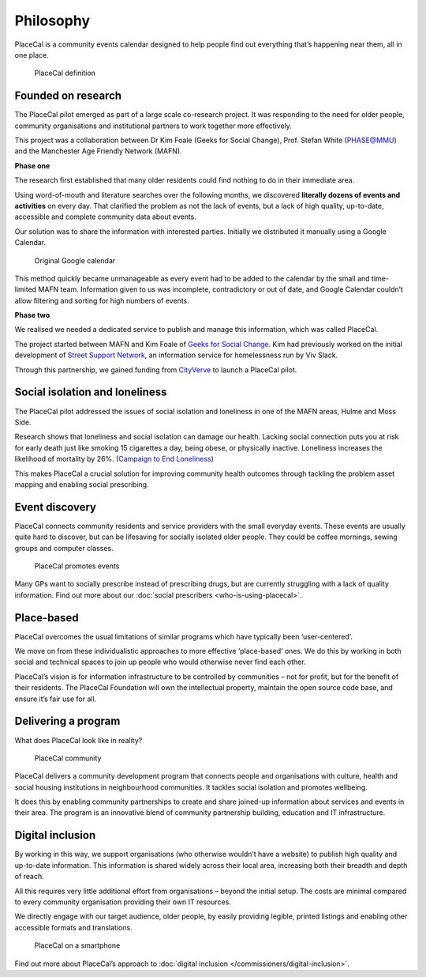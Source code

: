 Philosophy
==========

PlaceCal is a community events calendar designed to help people find out
everything that’s happening near them, all in one place.

.. figure:: https://raw.githubusercontent.com/geeksforsocialchange/PlaceCal-Handbook/master/assets/placecal-definition.png
   :alt: PlaceCal definition

   PlaceCal definition

Founded on research
-------------------

The PlaceCal pilot emerged as part of a large scale co-research project.
It was responding to the need for older people, community organisations
and institutional partners to work together more effectively.

This project was a collaboration between Dr Kim Foale (Geeks for Social
Change), Prof. Stefan White (PHASE@MMU) and the Manchester Age Friendly
Network (MAFN).

**Phase one**

The research first established that many older residents could find
nothing to do in their immediate area.

Using word-of-mouth and literature searches over the following months,
we discovered **literally dozens of events and activities** on every
day. That clarified the problem as not the lack of events, but a lack of
high quality, up-to-date, accessible and complete community data about
events.

Our solution was to share the information with interested parties.
Initially we distributed it manually using a Google Calendar.

.. figure:: https://raw.githubusercontent.com/geeksforsocialchange/PlaceCal-Handbook/master/assets/original-calendar-screenshot.png
   :alt: Original Google calendar

   Original Google calendar

This method quickly became unmanageable as every event had to be added
to the calendar by the small and time-limited MAFN team. Information
given to us was incomplete, contradictory or out of date, and Google
Calendar couldn’t allow filtering and sorting for high numbers of
events.

**Phase two**

We realised we needed a dedicated service to publish and manage this
information, which was called PlaceCal.

The project started between MAFN and Kim Foale of `Geeks for Social
Change <http://gfsc.studio/>`__. Kim had previously worked on the
initial development of `Street Support
Network <https://streetsupport.net/>`__, an information service for
homelessness run by Viv Slack.

Through this partnership, we gained funding from
`CityVerve <https://cityverve.org.uk/>`__ to launch a PlaceCal pilot.

Social isolation and loneliness
-------------------------------

The PlaceCal pilot addressed the issues of social isolation and
loneliness in one of the MAFN areas, Hulme and Moss Side.

Research shows that loneliness and social isolation can damage our
health. Lacking social connection puts you at risk for early death just
like smoking 15 cigarettes a day, being obese, or physically inactive.
Loneliness increases the likelihood of mortality by 26%. (`Campaign to
End
Loneliness <https://www.campaigntoendloneliness.org/loneliness-research/>`__)

This makes PlaceCal a crucial solution for improving community health
outcomes through tackling the problem asset mapping and enabling social
prescribing.

Event discovery
---------------

PlaceCal connects community residents and service providers with the
small everyday events. These events are usually quite hard to discover,
but can be lifesaving for socially isolated older people. They could be
coffee mornings, sewing groups and computer classes.

.. figure:: https://raw.githubusercontent.com/geeksforsocialchange/PlaceCal-Handbook/master/assets/placecal-explanation.png
   :alt: PlaceCal promotes events

   PlaceCal promotes events

Many GPs want to socially prescribe instead of prescribing drugs, but
are currently struggling with a lack of quality information. Find out
more about our :doc:`social prescribers <who-is-using-placecal>`.

Place-based
-----------

PlaceCal overcomes the usual limitations of similar programs which have
typically been ‘user-centered’.

We move on from these individualistic approaches to more effective
‘place-based’ ones. We do this by working in both social and technical
spaces to join up people who would otherwise never find each other.

PlaceCal’s vision is for information infrastructure to be controlled by
communities – not for profit, but for the benefit of their residents.
The PlaceCal Foundation will own the intellectual property, maintain the
open source code base, and ensure it’s fair use for all.

Delivering a program
--------------------

What does PlaceCal look like in reality?

.. figure:: https://raw.githubusercontent.com/geeksforsocialchange/PlaceCal-Handbook/master/assets/what-is-placecal-community.png
   :alt: PlaceCal community

   PlaceCal community

PlaceCal delivers a community development program that connects people
and organisations with culture, health and social housing institutions
in neighbourhood communities. It tackles social isolation and promotes
wellbeing.

It does this by enabling community partnerships to create and share
joined-up information about services and events in their area. The
program is an innovative blend of community partnership building,
education and IT infrastructure.

Digital inclusion
-----------------

By working in this way, we support organisations (who otherwise wouldn’t
have a website) to publish high quality and up-to-date information. This
information is shared widely across their local area, increasing both
their breadth and depth of reach.

All this requires very little additional effort from organisations
– beyond the initial setup. The costs are minimal compared to every
community organisation providing their own IT resources.

We directly engage with our target audience, older people, by easily
providing legible, printed listings and enabling other accessible
formats and translations.

.. figure:: https://raw.githubusercontent.com/geeksforsocialchange/PlaceCal-Handbook/master/assets/placecal-displaying-smartphone.png
   :alt: PlaceCal on a smartphone

   PlaceCal on a smartphone

Find out more about PlaceCal’s approach to :doc:`digital inclusion </commissioners/digital-inclusion>`.
